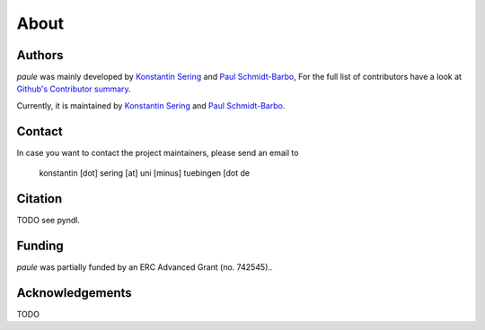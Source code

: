 About
=====

Authors
-------

*paule* was mainly developed by
`Konstantin Sering <https://github.com/derNarr>`_ and
`Paul Schmidt-Barbo <https://github.com/paulovic96>`_,
For the full list of contributors have a look at `Github's Contributor summary
<https://github.com/quantling/paule/contributors>`_.

Currently, it is maintained by `Konstantin Sering <https://github.com/derNarr>`_
and `Paul Schmidt-Barbo <https://github.com/paulovic96>`_.


Contact
-------

In case you want to contact the project maintainers, please send an email to

      konstantin [dot] sering [at] uni [minus] tuebingen [dot de


Citation
--------
TODO see pyndl.


Funding
-------
*paule* was partially funded by an ERC Advanced Grant (no. 742545)..


Acknowledgements
----------------
TODO

